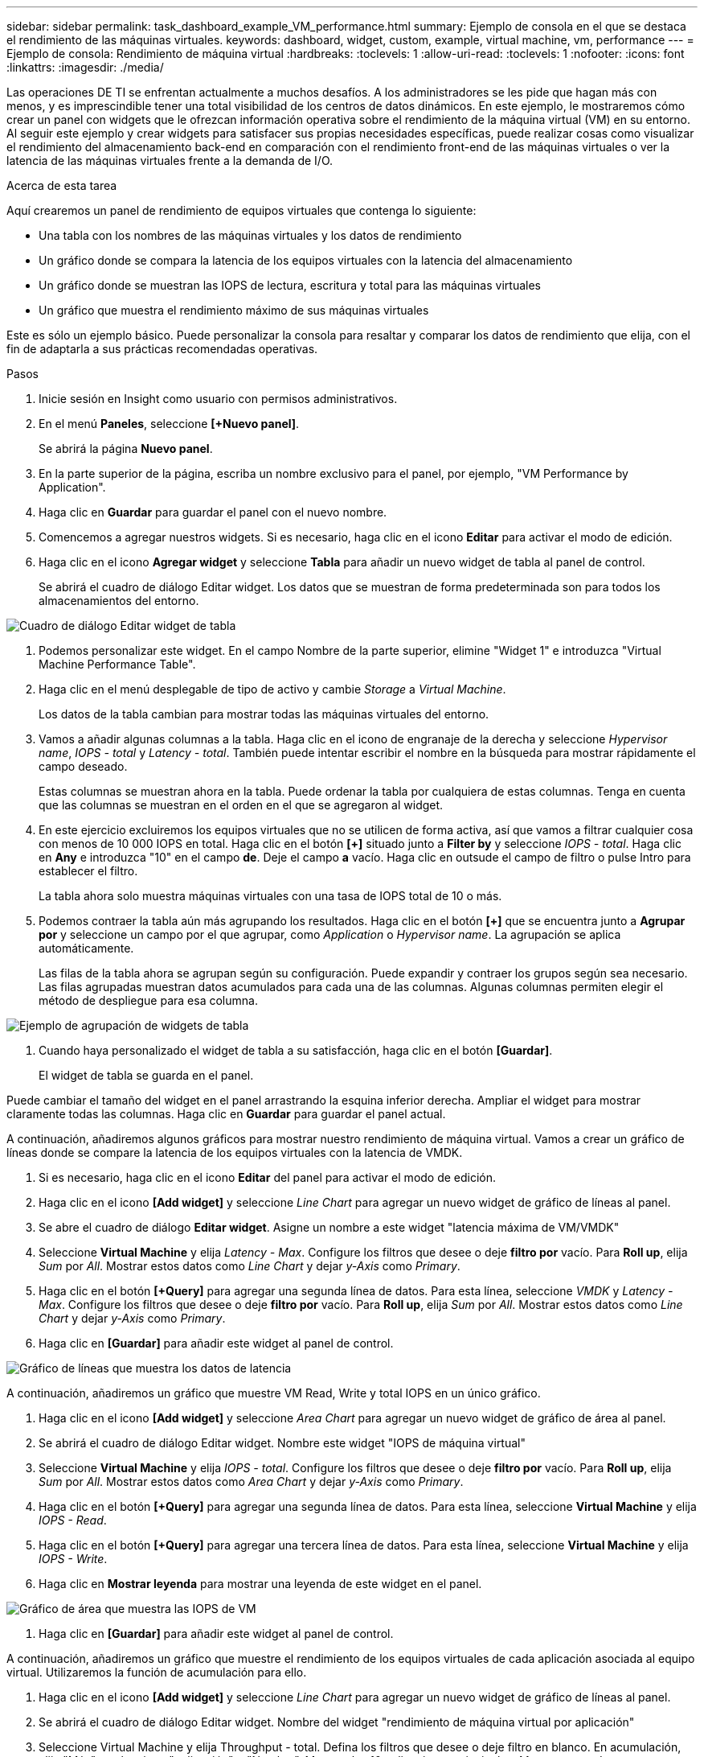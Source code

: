 ---
sidebar: sidebar 
permalink: task_dashboard_example_VM_performance.html 
summary: Ejemplo de consola en el que se destaca el rendimiento de las máquinas virtuales. 
keywords: dashboard, widget, custom, example, virtual machine, vm, performance 
---
= Ejemplo de consola: Rendimiento de máquina virtual
:hardbreaks:
:toclevels: 1
:allow-uri-read: 
:toclevels: 1
:nofooter: 
:icons: font
:linkattrs: 
:imagesdir: ./media/


[role="lead"]
Las operaciones DE TI se enfrentan actualmente a muchos desafíos. A los administradores se les pide que hagan más con menos, y es imprescindible tener una total visibilidad de los centros de datos dinámicos. En este ejemplo, le mostraremos cómo crear un panel con widgets que le ofrezcan información operativa sobre el rendimiento de la máquina virtual (VM) en su entorno. Al seguir este ejemplo y crear widgets para satisfacer sus propias necesidades específicas, puede realizar cosas como visualizar el rendimiento del almacenamiento back-end en comparación con el rendimiento front-end de las máquinas virtuales o ver la latencia de las máquinas virtuales frente a la demanda de I/O.

.Acerca de esta tarea
Aquí crearemos un panel de rendimiento de equipos virtuales que contenga lo siguiente:

* Una tabla con los nombres de las máquinas virtuales y los datos de rendimiento
* Un gráfico donde se compara la latencia de los equipos virtuales con la latencia del almacenamiento
* Un gráfico donde se muestran las IOPS de lectura, escritura y total para las máquinas virtuales
* Un gráfico que muestra el rendimiento máximo de sus máquinas virtuales


Este es sólo un ejemplo básico. Puede personalizar la consola para resaltar y comparar los datos de rendimiento que elija, con el fin de adaptarla a sus prácticas recomendadas operativas.

.Pasos
. Inicie sesión en Insight como usuario con permisos administrativos.
. En el menú *Paneles*, seleccione *[+Nuevo panel]*.
+
Se abrirá la página *Nuevo panel*.

. En la parte superior de la página, escriba un nombre exclusivo para el panel, por ejemplo, "VM Performance by Application".
. Haga clic en *Guardar* para guardar el panel con el nuevo nombre.
. Comencemos a agregar nuestros widgets. Si es necesario, haga clic en el icono *Editar* para activar el modo de edición.
. Haga clic en el icono *Agregar widget* y seleccione *Tabla* para añadir un nuevo widget de tabla al panel de control.
+
Se abrirá el cuadro de diálogo Editar widget. Los datos que se muestran de forma predeterminada son para todos los almacenamientos del entorno.



image:VMDashboard-TableWidget1.png["Cuadro de diálogo Editar widget de tabla"]

. Podemos personalizar este widget. En el campo Nombre de la parte superior, elimine "Widget 1" e introduzca "Virtual Machine Performance Table".
. Haga clic en el menú desplegable de tipo de activo y cambie _Storage_ a _Virtual Machine_.
+
Los datos de la tabla cambian para mostrar todas las máquinas virtuales del entorno.

. Vamos a añadir algunas columnas a la tabla. Haga clic en el icono de engranaje de la derecha y seleccione _Hypervisor name_, _IOPS - total_ y _Latency - total_. También puede intentar escribir el nombre en la búsqueda para mostrar rápidamente el campo deseado.
+
Estas columnas se muestran ahora en la tabla. Puede ordenar la tabla por cualquiera de estas columnas. Tenga en cuenta que las columnas se muestran en el orden en el que se agregaron al widget.

. En este ejercicio excluiremos los equipos virtuales que no se utilicen de forma activa, así que vamos a filtrar cualquier cosa con menos de 10 000 IOPS en total. Haga clic en el botón *[+]* situado junto a *Filter by* y seleccione _IOPS - total_. Haga clic en *Any* e introduzca "10" en el campo *de*. Deje el campo *a* vacío. Haga clic en outsude el campo de filtro o pulse Intro para establecer el filtro.
+
La tabla ahora solo muestra máquinas virtuales con una tasa de IOPS total de 10 o más.

. Podemos contraer la tabla aún más agrupando los resultados. Haga clic en el botón *[+]* que se encuentra junto a *Agrupar por* y seleccione un campo por el que agrupar, como _Application_ o _Hypervisor name_. La agrupación se aplica automáticamente.
+
Las filas de la tabla ahora se agrupan según su configuración. Puede expandir y contraer los grupos según sea necesario. Las filas agrupadas muestran datos acumulados para cada una de las columnas. Algunas columnas permiten elegir el método de despliegue para esa columna.



image:VMDashboard-TableWidgetGroup.png["Ejemplo de agrupación de widgets de tabla"]

. Cuando haya personalizado el widget de tabla a su satisfacción, haga clic en el botón *[Guardar]*.
+
El widget de tabla se guarda en el panel.



Puede cambiar el tamaño del widget en el panel arrastrando la esquina inferior derecha. Ampliar el widget para mostrar claramente todas las columnas. Haga clic en *Guardar* para guardar el panel actual.

A continuación, añadiremos algunos gráficos para mostrar nuestro rendimiento de máquina virtual. Vamos a crear un gráfico de líneas donde se compare la latencia de los equipos virtuales con la latencia de VMDK.

. Si es necesario, haga clic en el icono *Editar* del panel para activar el modo de edición.
. Haga clic en el icono *[Add widget]* y seleccione _Line Chart_ para agregar un nuevo widget de gráfico de líneas al panel.
. Se abre el cuadro de diálogo *Editar widget*. Asigne un nombre a este widget "latencia máxima de VM/VMDK"
. Seleccione *Virtual Machine* y elija _Latency - Max_. Configure los filtros que desee o deje *filtro por* vacío. Para *Roll up*, elija _Sum_ por _All_. Mostrar estos datos como _Line Chart_ y dejar _y-Axis_ como _Primary_.
. Haga clic en el botón *[+Query]* para agregar una segunda línea de datos. Para esta línea, seleccione _VMDK_ y _Latency - Max_. Configure los filtros que desee o deje *filtro por* vacío. Para *Roll up*, elija _Sum_ por _All_. Mostrar estos datos como _Line Chart_ y dejar _y-Axis_ como _Primary_.
. Haga clic en *[Guardar]* para añadir este widget al panel de control.


image:VMDashboard-LineChartVMLatency.png["Gráfico de líneas que muestra los datos de latencia"]

A continuación, añadiremos un gráfico que muestre VM Read, Write y total IOPS en un único gráfico.

. Haga clic en el icono *[Add widget]* y seleccione _Area Chart_ para agregar un nuevo widget de gráfico de área al panel.
. Se abrirá el cuadro de diálogo Editar widget. Nombre este widget "IOPS de máquina virtual"
. Seleccione *Virtual Machine* y elija _IOPS - total_. Configure los filtros que desee o deje *filtro por* vacío. Para *Roll up*, elija _Sum_ por _All_. Mostrar estos datos como _Area Chart_ y dejar _y-Axis_ como _Primary_.
. Haga clic en el botón *[+Query]* para agregar una segunda línea de datos. Para esta línea, seleccione *Virtual Machine* y elija _IOPS - Read_.
. Haga clic en el botón *[+Query]* para agregar una tercera línea de datos. Para esta línea, seleccione *Virtual Machine* y elija _IOPS - Write_.
. Haga clic en *Mostrar leyenda* para mostrar una leyenda de este widget en el panel.


image:VMDashboard-AreaChartVMIOPS.png["Gráfico de área que muestra las IOPS de VM"]

. Haga clic en *[Guardar]* para añadir este widget al panel de control.


A continuación, añadiremos un gráfico que muestre el rendimiento de los equipos virtuales de cada aplicación asociada al equipo virtual. Utilizaremos la función de acumulación para ello.

. Haga clic en el icono *[Add widget]* y seleccione _Line Chart_ para agregar un nuevo widget de gráfico de líneas al panel.
. Se abrirá el cuadro de diálogo Editar widget. Nombre del widget "rendimiento de máquina virtual por aplicación"
. Seleccione Virtual Machine y elija Throughput - total. Defina los filtros que desee o deje filtro en blanco. En acumulación, elija "Máx" y seleccione "aplicación" o "Nombre". Muestra las 10 aplicaciones principales. Mostrar estos datos como un gráfico de líneas y dejar el eje y como primario.
. Haga clic en *[Guardar]* para añadir este widget al panel de control.


Puede mover widgets en el panel manteniendo pulsado el botón del ratón en cualquier lugar de la parte superior del widget y arrastrándolo a una nueva ubicación.

Puede cambiar el tamaño de los widgets arrastrando la esquina inferior derecha.

Asegúrese de *[Guardar]* el panel después de realizar los cambios.

La última consola de rendimiento de la máquina virtual tendrá un aspecto similar a este:

image:VMDashExample1.png["VM Dashboard Ejemplo completo que muestra todos los widgets en su lugar"]
